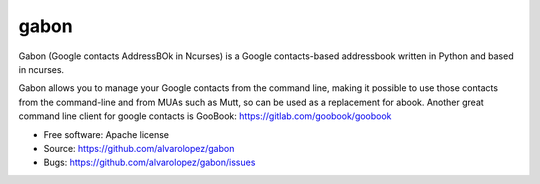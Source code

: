 =====
gabon
=====

Gabon (Google contacts AddressBOk in Ncurses) is a Google contacts-based
addressbook written in Python and based in ncurses.

Gabon allows you to manage your Google contacts from the command line, making
it possible to use those contacts from the command-line and from MUAs such as
Mutt, so can be used as a replacement for abook. Another great command line
client for google contacts is GooBook: https://gitlab.com/goobook/goobook

* Free software: Apache license
* Source: https://github.com/alvarolopez/gabon
* Bugs: https://github.com/alvarolopez/gabon/issues
